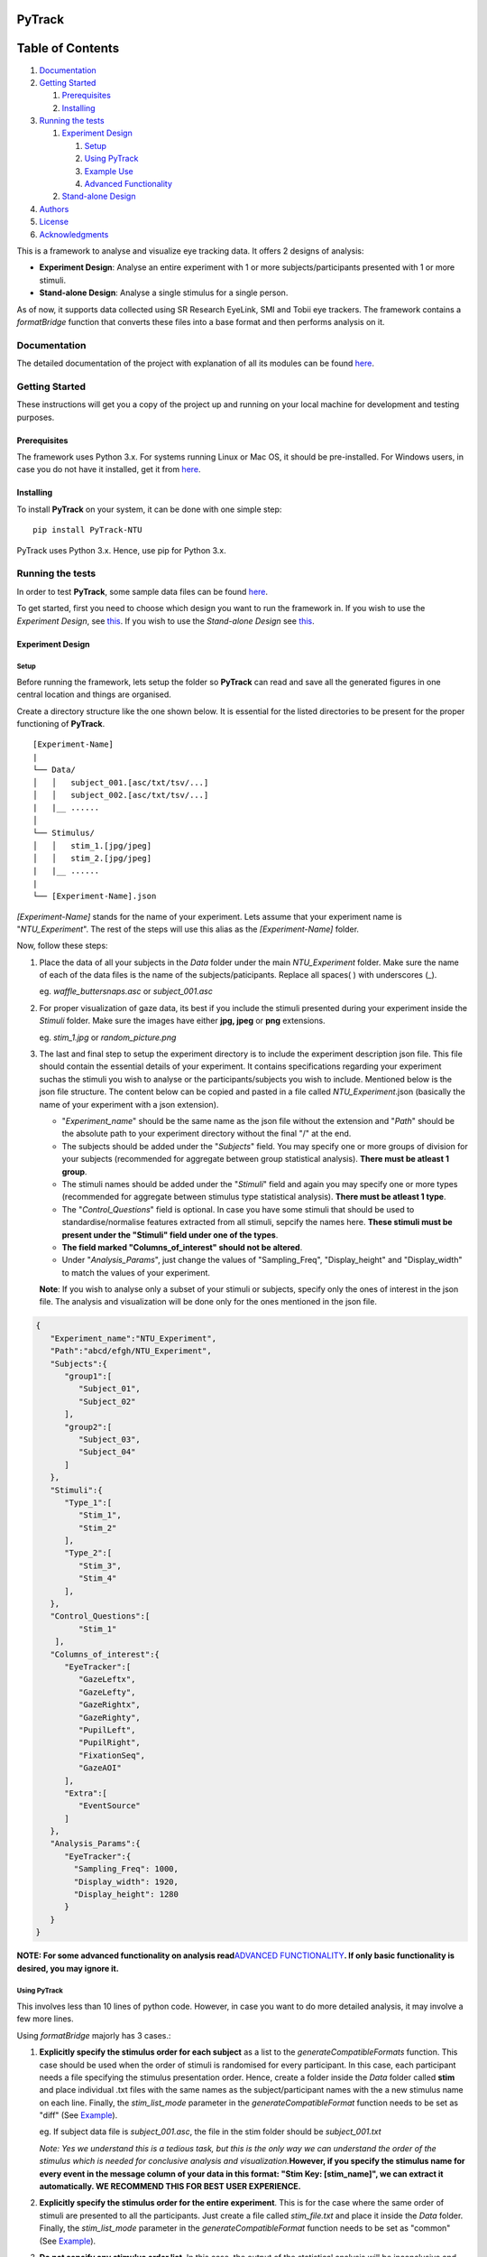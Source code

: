 |Codacy Badge| |Build Status| |codecov| |Documentation Status|

PyTrack
=======

Table of Contents
=================

1. `Documentation <#documentation>`__
2. `Getting Started <#getting-started>`__

   1. `Prerequisites <#prerequisites>`__
   2. `Installing <#installing>`__

3. `Running the tests <#running-the-tests>`__

   1. `Experiment Design <#experiment-design>`__

      1. `Setup <#setup>`__
      2. `Using PyTrack <#using-pytrack>`__
      3. `Example Use <#example-use>`__
      4. `Advanced Functionality <#advanced-functionality>`__

   2. `Stand-alone Design <#stand-alone-design>`__

4. `Authors <#authors>`__
5. `License <#license>`__
6. `Acknowledgments <#acknowledgments>`__

This is a framework to analyse and visualize eye tracking data. It
offers 2 designs of analysis:

-  **Experiment Design**: Analyse an entire experiment with 1 or more
   subjects/participants presented with 1 or more stimuli.
-  **Stand-alone Design**: Analyse a single stimulus for a single
   person.

As of now, it supports data collected using SR Research EyeLink, SMI and
Tobii eye trackers. The framework contains a *formatBridge* function
that converts these files into a base format and then performs analysis
on it.

Documentation
-------------

The detailed documentation of the project with explanation of all its
modules can be found
`here <https://pytrack-ntu.readthedocs.io/en/latest/>`__.

Getting Started
---------------

These instructions will get you a copy of the project up and running on
your local machine for development and testing purposes.

Prerequisites
~~~~~~~~~~~~~

The framework uses Python 3.x. For systems running Linux or Mac OS, it
should be pre-installed. For Windows users, in case you do not have it
installed, get it from `here <https://www.python.org/downloads/>`__.

Installing
~~~~~~~~~~

To install **PyTrack** on your system, it can be done with one simple
step:

::

   pip install PyTrack-NTU

PyTrack uses Python 3.x. Hence, use pip for Python 3.x.

Running the tests
-----------------

In order to test **PyTrack**, some sample data files can be found
`here <https://drive.google.com/open?id=1tWD69hurELVuVRFzizCbukWnr22RZrnp>`__.

To get started, first you need to choose which design you want to run
the framework in. If you wish to use the *Experiment Design*, see
`this <#experiment-design>`__. If you wish to use the *Stand-alone
Design* see `this <#stand-alone-design>`__.

Experiment Design
~~~~~~~~~~~~~~~~~

Setup
^^^^^

Before running the framework, lets setup the folder so **PyTrack** can
read and save all the generated figures in one central location and
things are organised.

Create a directory structure like the one shown below. It is essential
for the listed directories to be present for the proper functioning of
**PyTrack**.

::

   [Experiment-Name]
   |
   └── Data/
   │   │   subject_001.[asc/txt/tsv/...]
   │   │   subject_002.[asc/txt/tsv/...]
   |   |__ ......
   │
   └── Stimulus/
   │   │   stim_1.[jpg/jpeg]
   │   │   stim_2.[jpg/jpeg]
   |   |__ ......
   |
   └── [Experiment-Name].json

*[Experiment-Name]* stands for the name of your experiment. Lets assume
that your experiment name is "*NTU_Experiment*". The rest of the steps
will use this alias as the *[Experiment-Name]* folder.

Now, follow these steps:

1. Place the data of all your subjects in the *Data* folder under the
   main *NTU_Experiment* folder. Make sure the name of each of the data
   files is the name of the subjects/paticipants. Replace all spaces( )
   with underscores (_).

   eg. *waffle_buttersnaps.asc* or *subject_001.asc*

2. For proper visualization of gaze data, its best if you include the
   stimuli presented during your experiment inside the *Stimuli* folder.
   Make sure the images have either **jpg, jpeg** or **png** extensions.

   eg. *stim_1.jpg* or *random_picture.png*

3. The last and final step to setup the experiment directory is to
   include the experiment description json file. This file should
   contain the essential details of your experiment. It contains
   specifications regarding your experiment suchas the stimuli you wish
   to analyse or the participants/subjects you wish to include.
   Mentioned below is the json file structure. The content below can be
   copied and pasted in a file called *NTU_Experiment*.json (basically
   the name of your experiment with a json extension).

   -  "*Experiment_name*" should be the same name as the json file
      without the extension and "*Path*" should be the absolute path to
      your experiment directory without the final "/" at the end.
   -  The subjects should be added under the "*Subjects*" field. You may
      specify one or more groups of division for your subjects
      (recommended for aggregate between group statistical analysis).
      **There must be atleast 1 group**.
   -  The stimuli names should be added under the "*Stimuli*" field and
      again you may specify one or more types (recommended for aggregate
      between stimulus type statistical analysis). **There must be
      atleast 1 type**.
   -  The "*Control_Questions*" field is optional. In case you have some
      stimuli that should be used to standardise/normalise features
      extracted from all stimuli, sepcify the names here. **These
      stimuli must be present under the "Stimuli" field under one of the
      types**.
   -  **The field marked "Columns_of_interest" should not be altered**.
   -  Under "*Analysis_Params*", just change the values of
      "Sampling_Freq", "Display_height" and "Display_width" to match the
      values of your experiment.

   **Note**: If you wish to analyse only a subset of your stimuli or
   subjects, specify only the ones of interest in the json file. The
   analysis and visualization will be done only for the ones mentioned
   in the json file.

.. code:: json

   {
      "Experiment_name":"NTU_Experiment",
      "Path":"abcd/efgh/NTU_Experiment",
      "Subjects":{
         "group1":[
            "Subject_01",
            "Subject_02"
         ],
         "group2":[
            "Subject_03",
            "Subject_04"
         ]
      },
      "Stimuli":{
         "Type_1":[
            "Stim_1",
            "Stim_2"
         ],
         "Type_2":[
            "Stim_3",
            "Stim_4"
         ],
      },
      "Control_Questions":[
            "Stim_1"
       ],
      "Columns_of_interest":{
         "EyeTracker":[
            "GazeLeftx",
            "GazeLefty",
            "GazeRightx",
            "GazeRighty",
            "PupilLeft",
            "PupilRight",
            "FixationSeq",
            "GazeAOI"
         ],
         "Extra":[
            "EventSource"
         ]
      },
      "Analysis_Params":{
         "EyeTracker":{
           "Sampling_Freq": 1000,
           "Display_width": 1920,
           "Display_height": 1280
         }
      }
   }

**NOTE: For some advanced functionality on analysis read**\ `ADVANCED
FUNCTIONALITY <#advanced-functionality>`__\ **. If only basic
functionality is desired, you may ignore it.**

Using PyTrack
^^^^^^^^^^^^^

This involves less than 10 lines of python code. However, in case you
want to do more detailed analysis, it may involve a few more lines.

Using *formatBridge* majorly has 3 cases.:

1. **Explicitly specify the stimulus order for each subject** as a list
   to the *generateCompatibleFormats* function. This case should be used
   when the order of stimuli is randomised for every participant. In
   this case, each participant needs a file specifying the stimulus
   presentation order. Hence, create a folder inside the *Data* folder
   called **stim** and place individual .txt files with the same names
   as the subject/participant names with the a new stimulus name on each
   line. Finally, the *stim_list_mode* parameter in the
   *generateCompatibleFormat* function needs to be set as "diff" (See
   `Example <#example-use>`__).

   eg. If subject data file is *subject_001.asc*, the file in the stim
   folder should be *subject_001.txt*

   *Note: Yes we understand this is a tedious task, but this is the only
   way we can understand the order of the stimulus which is needed for
   conclusive analysis and visualization.*\ **However, if you specify
   the stimulus name for every event in the message column of your data
   in this format: "Stim Key: [stim_name]", we can extract it
   automatically. WE RECOMMEND THIS FOR BEST USER EXPERIENCE.**

2. **Explicitly specify the stimulus order for the entire experiment**.
   This is for the case where the same order of stimuli are presented to
   all the participants. Just create a file called *stim_file.txt* and
   place it inside the *Data* folder. Finally, the *stim_list_mode*
   parameter in the *generateCompatibleFormat* function needs to be set
   as "common" (See `Example <#example-use>`__).

3. **Do not sepcify any stimulus order list**. In this case, the output
   of the statistical analysis will be inconclusive and the
   visualization of gaze will be on a black screen instead of the
   stimulus image. The *stim_list_mode* parameter in the
   *generateCompatibleFormat* function needs to be set as "NA". However,
   you can still extract the metadata and features extracted for each
   participant but the names will not make any sense. **WE DO NOT
   RECOMMEND THIS**.

Example Use
^^^^^^^^^^^

See
`documentation <https://pytrack-ntu.readthedocs.io/en/latest/PyTrack.html>`__
for a detailed understanding of each function.

**Converting to the correct format:**

.. code:: python

   from PyTrack.formatBridge import generateCompatibleFormat

   # function to convert data to generate database in base format for experiment done using EyeLink on both eyes and the stimulus name specified in the message section
   generateCompatibleFormat(exp_path="abcd/efgh/NTU_Experiment/",
                           device="eyelink",
                           stim_list_mode='NA',
                           start='start_trial',
                           stop='stop_trial',
                           eye='B')

**Running the analysis or extracting data:**

.. code:: python

   from PyTrack.Experiment import Experiment

   # Creating an object of the Experiment class
   exp = Experiment(json_file="abcd/efgh/NTU_Experiment/NTU_Experiment.json")

   # Instantiate the meta_matrix_dict of an Experiment to find and extract all features from the raw data
   exp.metaMatrixInitialisation(standardise_flag=False,
                                 average_flag=False)

   # Calling the function for the statistical analysis of the data
   # file_creation=True. Hence, the output of the data used to run the tests and the output of the tests will be stored in in the 'Results' folder inside your experiment folder
   exp.analyse(statistical_test="anova")

**Visualizing the data:**

.. code:: python

   from PyTrack.Experiment import Experiment

   # Creating an object of the Experiment class
   exp = Experiment(json_file="abcd/efgh/NTU_Experiment/NTU_Experiment.json")

   # This function call will open up a GUI which you can use to navigate the entire visualization process
   exp.visualizeData()

Advanced Functionality
^^^^^^^^^^^^^^^^^^^^^^

**THIS SECTION IS ONLY FOR ADVANCED STATISTICAL ANALYSIS FUNCTIONALITY.
IGNORE IT IF THE BASIC ANALYSIS IS SUFFICIENT FOR YOU.**

The Experiment class contains a function called analyse() which is used
to perform statistical analysis (eg: ANOVA or T test), by default there
is only 1 between group factor ("Subject_type") and 1 within group
factor ("Stimuli_type") that is considered. If additional factors need
to be considered they need to added to the json file.

-  For example if Gender is to be considered as an additional between
   group factor then in the json file, under "Subjects", for each
   subject, a corresponding dicitionary must be created where you
   mention the factor name and the corresponding value (eg:
   Subject_name: {"Gender" : "M"}). Please also note that the square
   brackets ('[', ']') after group type need to be changed to curly
   brackets ('{', '}').
-  This must be similarly done for Stimuli, if any additional within
   group factor that describes the stimuli needs to be added. For
   example, if you are showing WORDS and PICTURES to elicit different
   responses from a user and you additonally have 2 different brightness
   levels ("High" and "Low") of the stimuli, you could consider Type1
   and Type2 to be the PICTuRE and WORD gropus and mention Brightness as
   an additional within group factor.

The below code snippet just shows the changes that are to be done for
Subject and Stimuli sections of the json file, the other sections remain
the same.

.. code:: json

   {
      "Subjects":{
         "group1":{
            "Subject_01": {"Gender": "M"},
            "Subject_02": {"Gender": "F"}
         },
         "group2":{
            "Subject_03": {"Gender": "F"},
            "Subject_04": {"Gender": "M"}
         }
      },
      "Stimuli":{
         "Type_1":{
            "Stim_1": {"Brightness": "High"},
            "Stim_2": {"Brightness": "Low"}
         },
         "Type_2":{
            "Stim_3": {"Brightness": "Low"},
            "Stim_4": {"Brightness": "High"}
         },
      },
   }

**The snippet at the bottom allows the use of advanced functionality:**

.. code:: python

   from PyTrack.Experiment import Experiment

   # Creating an object of the Experiment class
   exp = Experiment(json_file="abcd/efgh/NTU_Experiment/NTU_Experiment.json")

   # Instantiate the meta_matrix_dict of an Experiment to find and extract all features from the raw data
   exp.metaMatrixInitialisation(standardise_flag=False,
                                 average_flag=False)

   # Calling the function for advanced statistical analysis of the data
   # file_creation=True. Hence, the output of the data used to run the tests and the output of the tests will be stored in in the 'Results' folder inside your experiment folder

   #############################################################
   ## 1. Running anova on advanced between and within factors ##
   #############################################################
   exp.analyse(parameter_list={"all"},
               between_factor_list=["Subject_type", "Gender"],
               within_factor_list=["Stimuli_type", "Brightness"],
               statistical_test="anova",
               file_creation=True)

   #############################################################
   ## 2. Running no tests. Just storing analysis data in Results folder ##
   #############################################################
   exp.analyse(statistical_test="None",
               file_creation=True)


   # In case you want the data for a particular participant/subject as a dictionary of values, use this

   subject_name = "Sub_001" #specify your own subject's name (must be in json file)
   stimulus_name = "Stim_1" #specify your own stimulus name (must be in json file)

   # Access metadata dictionary for particular subject and stimulus
   single_meta = exp.getMetaData(sub=subject_name,
                                 stim=stimulus_name)

   # Access metadata dictionary for particular subject and averaged for stimulus types
   agg_type_meta = exp.getMetaData(sub=subject_name,
                                    stim=None)

Stand-alone Design
~~~~~~~~~~~~~~~~~~

The stand-alone design requires only interaction with tyhe Stimulus
class. This is recommended if you wish to extract features or visualize
data for only 1 subject on a particular stimulus. If not, look at
`Experiment Design <#experiment-design>`__

**Here is a sample code snippet explaining the functionality:**

.. code:: python

   from PyTrack.Stimulus import Stimulus
   from PyTrack.formatBridge import generateCompatibleFormat
   import pandas as pd
   import numpy as np


   # function to convert data to generate csv file for data file recorded using EyeLink on both eyes and the stimulus name specified in the message section
   generateCompatibleFormat(exp_path="/path/to/data/file/in/raw/format",
                           device="eyelink",
                           stim_list_mode='NA',
                           start='start_trial',
                           stop='stop_trial',
                           eye='B')

   df = pd.read_csv("/path/to/enerated/data/file/in/csv/format")

   # Dictionary containing details of recording. Please change the values according to your experiment. If no AOI is desired, set aoi_left values to (0, 0) and aoi_right to the same as Display_width and Display_height
   sensor_dict = {
                     "EyeTracker":
                     {
                        "Sampling_Freq": 1000,
                        "Display_width": 1280,
                        "Display_height": 1024,
                        "aoi_left_x": 390,
                        "aoi_left_y": 497,
                        "aoi_right_x": 759,
                        "aoi_right_y": 732
                     }
                  }

   # Creating Stimulus object. See the documentation for advanced parameters.
   stim = Stimulus(path="path/to/experiment/folder",
                  data=df,
                  sensor_names=sensor_dict)

   # Some functionality usage. See documentation of Stimulus class for advanced use.
   stim.findEyeMetaData()
   features = stim.sensors["EyeTracker"].metadata  # Getting dictioary of found metadata/features

   stim.gazePlot(save_fig=True)
   stim.gazeHeatMap(save_fig=True)
   stim.findMicrosaccades(plot_ms=True)
   stim.visualize()

Authors
-------

-  **Upamanyu Ghose** (`github <https://github.com/titoghose>`__ \|
   `email <titoghose@gmail.com>`__)
-  **Arvind A S** (`github <https://github.com/arvindas>`__ \|
   `email <96arvind@gmail.com>`__)

See also the list of
`contributors <https://github.com/titoghose/PyTrack/contributors>`__ who
participated in this project.

License
-------

This project is licensed under the GNU GPL v3 License - see the
`LICENSE.txt <LICENSE.txt>`__ file for details

Acknowledgments
---------------

-  The formatsBridge module was adapted from the work done by `Edwin
   Dalmaijer <https://github.com/esdalmaijer>`__ in
   `PyGazeAnalyser <https://github.com/esdalmaijer/PyGazeAnalyser/>`__.

-  This work was done under the supervision of `Dr. Chng Eng
   Siong <http://www.ntu.edu.sg/home/aseschng/>`__ - School of Computer
   Science and Engineering NTU and in collaboration with `Dr. Xu
   Hong <http://www.ntu.edu.sg/home/xuhong/>`__ - School of Humanitites
   and Social Sciences NTU.

-  We extend our thanks to the **Department of Computer Science and
   Engineering Manipal Isntitute of
   Technology**\ `[link] <https://manipal.edu/mit/department-faculty/department-list/computer-science-and-engineering.html>`__
   and the **Department of Computer Science and Information Systems BITS
   Pilani, Hyderabad Campus**
   `[link] <https://www.bits-pilani.ac.in/hyderabad/computerscience/ComputerScience>`__.

.. |Codacy Badge| image:: https://api.codacy.com/project/badge/Grade/f57df86d1eb94be0b150f45e16977566
   :target: https://app.codacy.com/app/titoghose/PyTrack?utm_source=github.com&utm_medium=referral&utm_content=titoghose/PyTrack&utm_campaign=Badge_Grade_Dashboard
.. |Build Status| image:: https://travis-ci.org/titoghose/PyTrack.svg?branch=master
   :target: https://travis-ci.org/titoghose/PyTrack
.. |codecov| image:: https://codecov.io/gh/titoghose/PyTrack/branch/master/graph/badge.svg
   :target: https://codecov.io/gh/titoghose/PyTrack
.. |Documentation Status| image:: https://readthedocs.org/projects/pytrack-ntu/badge/
   :target: https://pytrack-ntu.readthedocs.io/en/latest/
